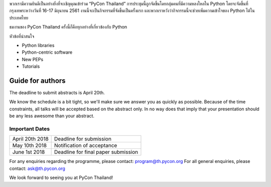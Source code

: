 .. title: Call for Papers
.. slug: call-for-papers-th
.. date: 2018-03-16 19:22:54 UTC+07:00
.. tags: 
.. category: 
.. link: 
.. description: 
.. type: text

พวกเรามีความยินดีเป็นอย่างยิ่งที่จะเชิญคุณเข้าร่วม “PyCon Thailand” การประชุมนี้ถูกจัดขึ้นโดยกลุ่มคนที่มีความหลงใหลใน Python โดยจะจัดขึ้นที่กรุงเทพระหว่างวันที่ 16-17 มิถุนายน 2561 งานนี้จะเป็นกิจกรรมที่จัดขึ้นเป็นครั้งแรก และพวกเราหวังว่ากิจกรรมนี้จะช่วยเพิ่มความเข้าใจของ Python ได้ในประเทศไทย

ธมงานของ PyCon Thailand ครั้งนี้ก็คือทุกอย่างที่เกี่ยวข้องกับ Python 


หัวข้อที่น่าสนใจ

- Python libraries
- Python-centric software
- New PEPs
- Tutorials

Guide for authors
-----------------

The deadline to submit abstracts is April 20th.

.. raw:: html

    <a class="btn btn-default" href="https://www.papercall.io/pyconth" role="button">Submit Your Abstract Now!</a>

We know the schedule is a bit tight, so we'll make sure we answer you as quickly as possible.
Because of the time constraints, all talks will be accepted based on the abstract only. 
In no way does that imply that your presentation should be any less awesome than your abstract.

Important Dates
~~~~~~~~~~~~~~~

.. class:: table table-bordered table-striped

=============== ===================================== 
April 20th 2018 Deadline for submission
May 10th 2018   Notification of acceptance
June 1st 2018   Deadline for final paper submission
=============== ===================================== 

For any enquiries regarding the programme, please contact: program@th.pycon.org
For all general enquiries, please contact: ask@th.pycon.org

We look forward to seeing you at PyCon Thailand!
